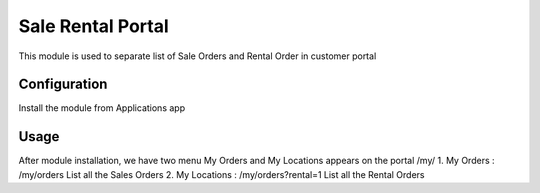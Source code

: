 Sale Rental Portal
==================
This module is used to separate list of Sale Orders and Rental Order in customer portal

Configuration
-------------
Install the module from Applications app

Usage
-----
After module installation, we have two menu My Orders and My Locations appears on the portal /my/
1. My Orders : /my/orders
List all the Sales Orders
2. My Locations : /my/orders?rental=1
List all the Rental Orders